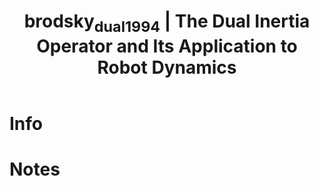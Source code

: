 #+TITLE: brodsky_dual_1994 | The Dual Inertia Operator and Its Application to Robot Dynamics
#+CREATED: [2022-03-09 Wed 13:32]
#+LAST_MODIFIED: [2022-03-09 Wed 13:32]
#+ROAM_KEY: cite:brodsky_dual_1994
#+ROAM_TAGS: 

* Info
:PROPERTIES:
:ID: brodsky_dual_1994
:DOCUMENT_PATH: ../../../Zotero/storage/FMRTZXQX/Brodsky e Shoham - 1994 - The Dual Inertia Operator and Its Application to R.pdf
:TYPE: Article
:AUTHOR: Brodsky, V., & Shoham, M.
:YEAR: 1994
:JOURNAL: Journal of Mechanical Design
:DOI:  http://dx.doi.org/10.1115/1.2919491
:URL: ---
:KEYWORDS: lido1
:ABSTRACT: ---
:END:

* Notes
:PROPERTIES:
:NOTER_DOCUMENT: ../../../Zotero/storage/FMRTZXQX/Brodsky e Shoham - 1994 - The Dual Inertia Operator and Its Application to R.pdf
:END:

